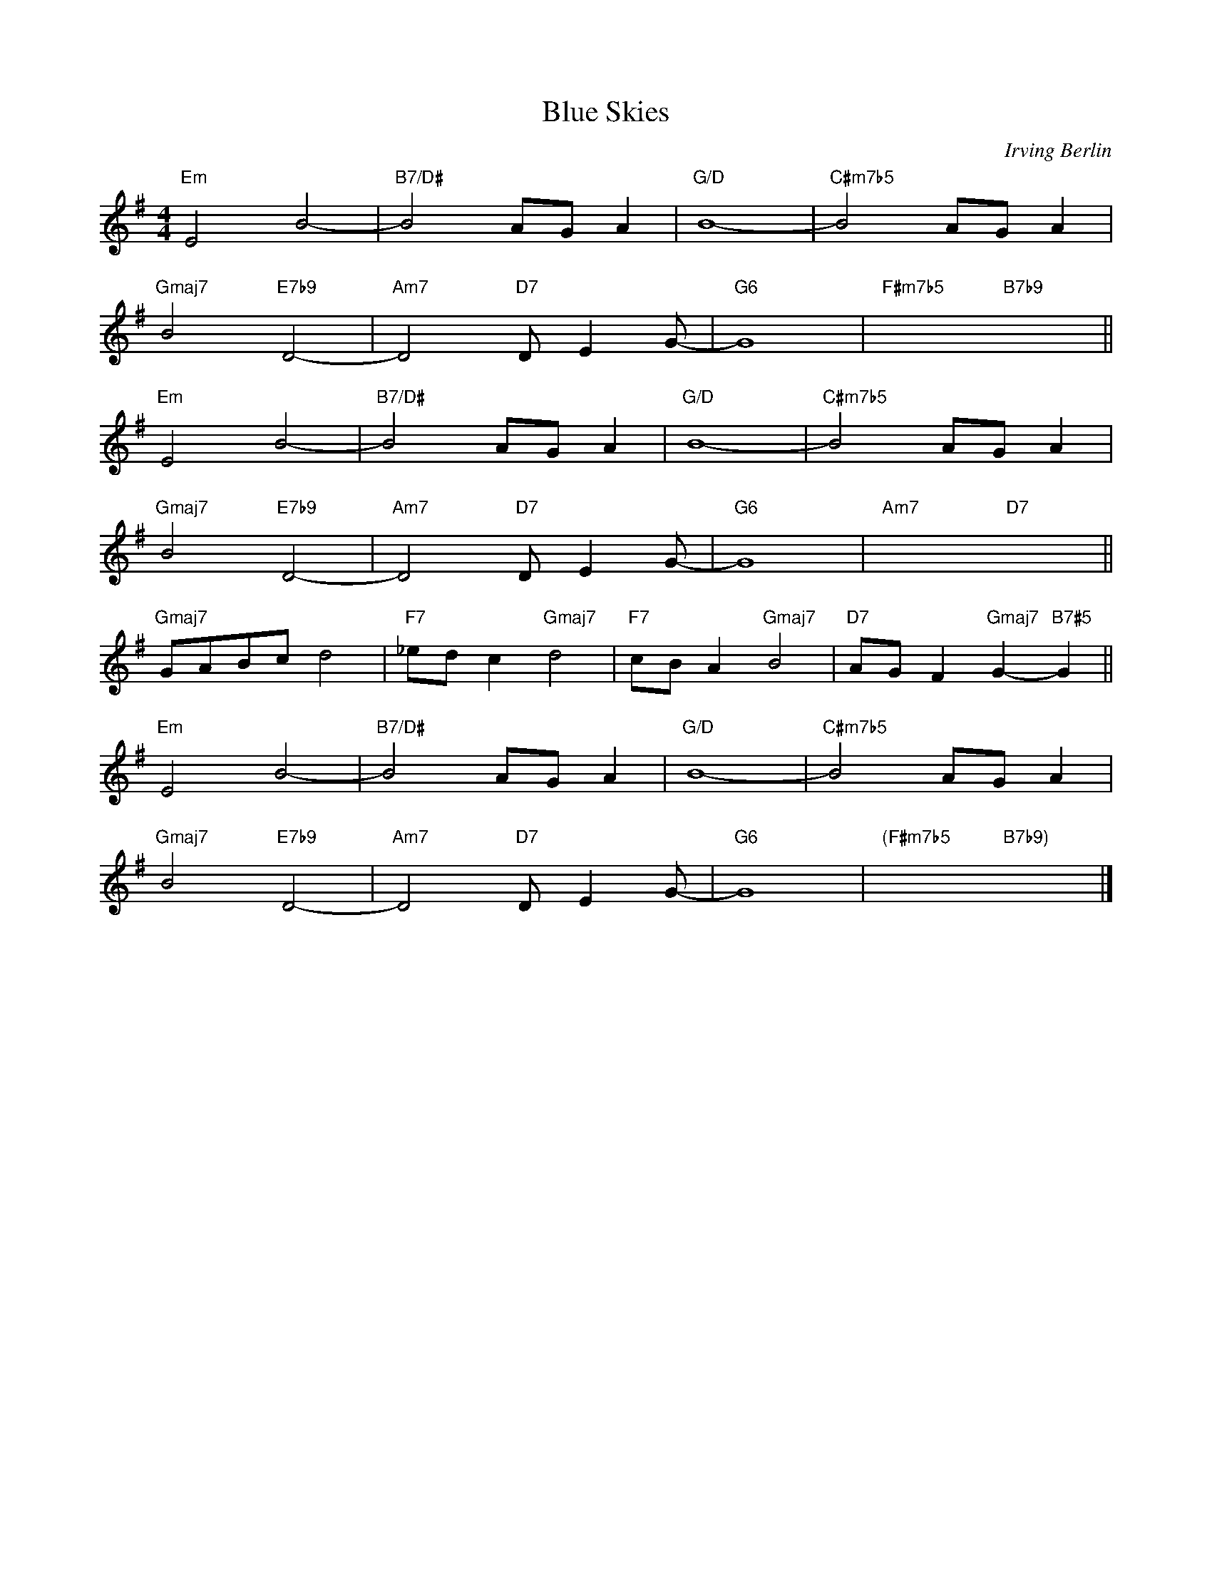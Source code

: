 X:1
T:Blue Skies
C: Irving Berlin
R:(Med.)
M:4/4
L:1/8
K:G
"Em"E4B4-|"B7/D#"B4AGA2|"G/D"B8-|"C#m7b5"B4AGA2|
"Gmaj7"B4"E7b9"D4-|"Am7"D4"D7"DE2G-|"G6"G8|"F#m7b5"x4"B7b9"x4||
"Em"E4B4-|"B7/D#"B4AGA2|"G/D"B8-|"C#m7b5"B4AGA2|
"Gmaj7"B4"E7b9"D4-|"Am7"D4"D7"DE2G-|"G6"G8|"Am7"x4"D7"x4||
"Gmaj7"GABcd4|"F7"_edc2"Gmaj7"d4|"F7"cBA2"Gmaj7"B4|"D7"AGF2"Gmaj7"G2-"B7#5"G2||
"Em"E4B4-|"B7/D#"B4AGA2|"G/D"B8-|"C#m7b5"B4AGA2|
"Gmaj7"B4"E7b9"D4-|"Am7"D4"D7"DE2G-|"G6"G8|"(F#m7b5"x4"B7b9)"x4|]